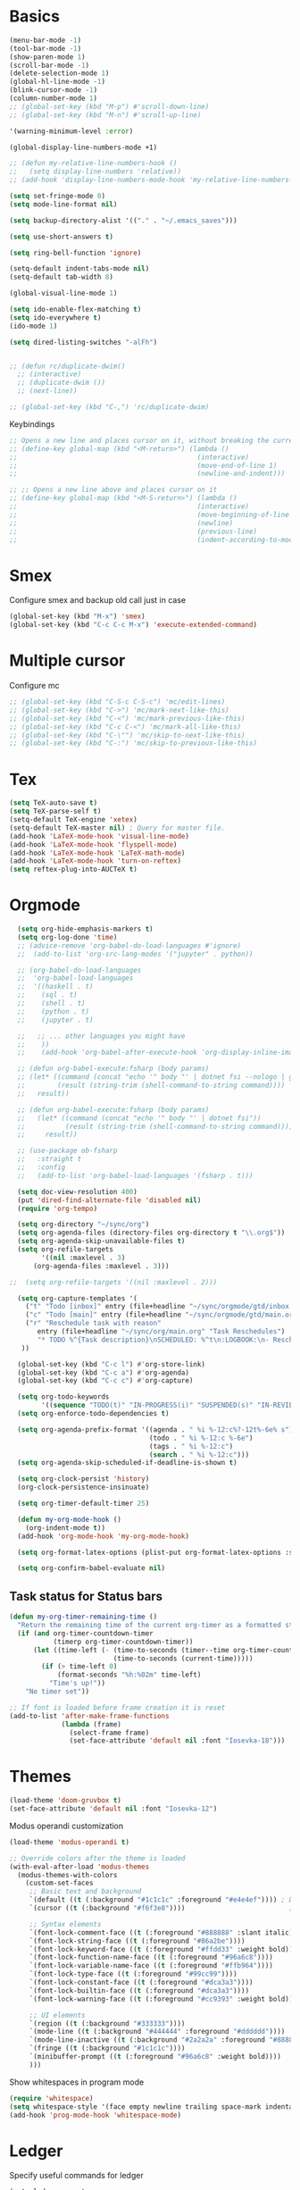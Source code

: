 * Basics

#+begin_src emacs-lisp :tangle yes
  (menu-bar-mode -1)
  (tool-bar-mode -1)
  (show-paren-mode 1)
  (scroll-bar-mode -1)
  (delete-selection-mode 1)
  (global-hl-line-mode -1)
  (blink-cursor-mode -1)
  (column-number-mode 1)
  ;; (global-set-key (kbd "M-p") #'scroll-down-line)
  ;; (global-set-key (kbd "M-n") #'scroll-up-line)

  '(warning-minimum-level :error)

  (global-display-line-numbers-mode +1)

  ;; (defun my-relative-line-numbers-hook ()
  ;;   (setq display-line-numbers 'relative))
  ;; (add-hook 'display-line-numbers-mode-hook 'my-relative-line-numbers-hook)

  (setq set-fringe-mode 0)
  (setq mode-line-format nil)

  (setq backup-directory-alist '(("." . "~/.emacs_saves")))

  (setq use-short-answers t)

  (setq ring-bell-function 'ignore)

  (setq-default indent-tabs-mode nil)
  (setq-default tab-width 8)

  (global-visual-line-mode 1)

  (setq ido-enable-flex-matching t)
  (setq ido-everywhere t)
  (ido-mode 1)

  (setq dired-listing-switches "-alFh")


  ;; (defun rc/duplicate-dwim()
    ;; (interactive)
    ;; (duplicate-dwim ())
    ;; (next-line))

  ;; (global-set-key (kbd "C-,") 'rc/duplicate-dwim)

#+end_src

Keybindings
#+begin_src emacs-lisp :tangle yes
  ;; Opens a new line and places cursor on it, without breaking the current line
  ;; (define-key global-map (kbd "<M-return>") (lambda ()
  ;;                                             (interactive)
  ;;                                             (move-end-of-line 1)
  ;;                                             (newline-and-indent)))

  ;; ;; Opens a new line above and places cursor on it
  ;; (define-key global-map (kbd "<M-S-return>") (lambda ()
  ;;                                             (interactive)
  ;;                                             (move-beginning-of-line 1)
  ;;                                             (newline)
  ;;                                             (previous-line)
  ;;                                             (indent-according-to-mode)))
#+end_src

* Smex

Configure smex and backup old call just in case
#+begin_src emacs-lisp :tangle yes
  (global-set-key (kbd "M-x") 'smex)
  (global-set-key (kbd "C-c C-c M-x") 'execute-extended-command)
#+end_src

* Multiple cursor

Configure mc
#+begin_src emacs-lisp :tangle yes
  ;; (global-set-key (kbd "C-S-c C-S-c") 'mc/edit-lines)
  ;; (global-set-key (kbd "C->") 'mc/mark-next-like-this)
  ;; (global-set-key (kbd "C-<") 'mc/mark-previous-like-this)
  ;; (global-set-key (kbd "C-c C-<") 'mc/mark-all-like-this)
  ;; (global-set-key (kbd "C-\"") 'mc/skip-to-next-like-this)
  ;; (global-set-key (kbd "C-:") 'mc/skip-to-previous-like-this)
#+end_src

* Tex

#+begin_src emacs-lisp :tangle yes
  (setq TeX-auto-save t)
  (setq TeX-parse-self t)
  (setq-default TeX-engine 'xetex)
  (setq-default TeX-master nil) ; Query for master file.
  (add-hook 'LaTeX-mode-hook 'visual-line-mode)
  (add-hook 'LaTeX-mode-hook 'flyspell-mode)
  (add-hook 'LaTeX-mode-hook 'LaTeX-math-mode)
  (add-hook 'LaTeX-mode-hook 'turn-on-reftex)
  (setq reftex-plug-into-AUCTeX t)
#+end_src

* Orgmode

#+begin_src emacs-lisp :tangle yes
    (setq org-hide-emphasis-markers t)
    (setq org-log-done 'time)
    ;; (advice-remove 'org-babel-do-load-languages #'ignore)
    ;;  (add-to-list 'org-src-lang-modes '("jupyter" . python))

    ;; (org-babel-do-load-languages
    ;;  'org-babel-load-languages
    ;;  '((haskell . t)
    ;;    (sql . t)
    ;;    (shell . t)
    ;;    (python . t)
    ;;    (jupyter . t)

    ;;   ;; ... other languages you might have
    ;;    ))
    ;;    (add-hook 'org-babel-after-execute-hook 'org-display-inline-images 'append)

    ;; (defun org-babel-execute:fsharp (body params)
    ;; (let* ((command (concat "echo '" body "' | dotnet fsi --nologo | grep 'val it:.* =' | sed 's/^.*= //'"))
    ;;        (result (string-trim (shell-command-to-string command))))
    ;;   result))

    ;; (defun org-babel-execute:fsharp (body params)
    ;;   (let* ((command (concat "echo '" body "' | dotnet fsi"))
    ;;          (result (string-trim (shell-command-to-string command))))
    ;;     result))

    ;; (use-package ob-fsharp
    ;;   :straight t
    ;;   :config
    ;;   (add-to-list 'org-babel-load-languages '(fsharp . t)))

    (setq doc-view-resolution 400)
    (put 'dired-find-alternate-file 'disabled nil)
    (require 'org-tempo)

    (setq org-directory "~/sync/org")
    (setq org-agenda-files (directory-files org-directory t "\\.org$"))
    (setq org-agenda-skip-unavailable-files t)
    (setq org-refile-targets
          '((nil :maxlevel . 3)
        (org-agenda-files :maxlevel . 3)))

  ;;  (setq org-refile-targets '((nil :maxlevel . 2)))

    (setq org-capture-templates '(
      ("t" "Todo [inbox]" entry (file+headline "~/sync/orgmode/gtd/inbox.org" "Inbox") "\n* TODO %i%?\n")
      ("c" "Todo [main]" entry (file+headline "~/sync/orgmode/gtd/main.org" "Inbox") "\n* TODO %i%?\n")
      ("r" "Reschedule task with reason"
         entry (file+headline "~/sync/org/main.org" "Task Reschedules")
         "* TODO %^{Task description}\nSCHEDULED: %^t\n:LOGBOOK:\n- Rescheduled from %^{Original date} due to %^{Reason}\n:END:\n")
     ))

    (global-set-key (kbd "C-c l") #'org-store-link)
    (global-set-key (kbd "C-c a") #'org-agenda)
    (global-set-key (kbd "C-c c") #'org-capture)

    (setq org-todo-keywords
          '((sequence "TODO(t)" "IN-PROGRESS(i)" "SUSPENDED(s)" "IN-REVIEW(r)" "|" "WAITING(w)" "DONE(d)" "CANCELED(c)")))
    (setq org-enforce-todo-dependencies t)

    (setq org-agenda-prefix-format '((agenda . " %i %-12:c%?-12t%-6e% s")
                                     (todo . " %i %-12:c %-6e")
                                     (tags . " %i %-12:c")
                                     (search . " %i %-12:c")))
    (setq org-agenda-skip-scheduled-if-deadline-is-shown t)

    (setq org-clock-persist 'history)
    (org-clock-persistence-insinuate)

    (setq org-timer-default-timer 25)

    (defun my-org-mode-hook ()
      (org-indent-mode t))
    (add-hook 'org-mode-hook 'my-org-mode-hook)

    (setq org-format-latex-options (plist-put org-format-latex-options :scale 4))

    (setq org-confirm-babel-evaluate nil)
#+end_src

** Task status for Status bars

#+begin_src emacs-lisp :tangle yes
  (defun my-org-timer-remaining-time ()
    "Return the remaining time of the current org-timer as a formatted string."
    (if (and org-timer-countdown-timer
             (timerp org-timer-countdown-timer))
        (let ((time-left (- (time-to-seconds (timer--time org-timer-countdown-timer))
                            (time-to-seconds (current-time)))))
          (if (> time-left 0)
              (format-seconds "%h:%02m" time-left)
            "Time's up!"))
      "No timer set"))

  ;; If font is loaded before frame creation it is reset
  (add-to-list 'after-make-frame-functions
               (lambda (frame)
                 (select-frame frame)
                 (set-face-attribute 'default nil :font "Iosevka-18")))
#+end_src

* Themes

#+begin_src emacs-lisp :tangle yes
  (load-theme 'doom-gruvbox t)
  (set-face-attribute 'default nil :font "Iosevka-12")
#+end_src

Modus operandi customization
#+begin_src emacs-lisp :tangle yes
(load-theme 'modus-operandi t)

;; Override colors after the theme is loaded
(with-eval-after-load 'modus-themes
  (modus-themes-with-colors
    (custom-set-faces
     ;; Basic text and background
     `(default ((t (:background "#1c1c1c" :foreground "#e4e4ef")))) ; Dark gray background, light gray text
     `(cursor ((t (:background "#f6f3e8"))))                          ; Light cursor

     ;; Syntax elements
     `(font-lock-comment-face ((t (:foreground "#888888" :slant italic))))
     `(font-lock-string-face ((t (:foreground "#86a2be"))))
     `(font-lock-keyword-face ((t (:foreground "#ffdd33" :weight bold))))
     `(font-lock-function-name-face ((t (:foreground "#96a6c8"))))
     `(font-lock-variable-name-face ((t (:foreground "#ffb964"))))
     `(font-lock-type-face ((t (:foreground "#99cc99"))))
     `(font-lock-constant-face ((t (:foreground "#dca3a3"))))
     `(font-lock-builtin-face ((t (:foreground "#dca3a3"))))
     `(font-lock-warning-face ((t (:foreground "#cc9393" :weight bold))))

     ;; UI elements
     `(region ((t (:background "#333333"))))
     `(mode-line ((t (:background "#444444" :foreground "#dddddd"))))
     `(mode-line-inactive ((t (:background "#2a2a2a" :foreground "#888888"))))
     `(fringe ((t (:background "#1c1c1c"))))
     `(minibuffer-prompt ((t (:foreground "#96a6c8" :weight bold))))
     )))
#+end_src


Show whitespaces in program mode
#+begin_src emacs-lisp :tangle yes
  (require 'whitespace)
  (setq whitespace-style '(face empty newline trailing space-mark indentation::space))
  (add-hook 'prog-mode-hook 'whitespace-mode)
#+end_src

* Ledger

Specify useful commands for ledger
#+begin_src emacs-lisp :tangle yes
  (setq ledger-reports
      '(("cashflow" "ledger -f %(ledger-file) --cost -X EUR bal ^Income ^Expenses")
        ("cashflow-rsd" "ledger -f %(ledger-file) --cost -X RSD bal ^Income ^Expenses")
        ("net-worth" "ledger -f %(ledger-file) --cost -X EUR bal ^Assets ^Liabilities")
        ("net-worth-rsd" "ledger -f %(ledger-file) --cost -X RSD bal ^Assets ^Liabilities")
        ("prices" "ledger prices -f %(ledger-file)")
        ("bal" "%(binary) -f %(ledger-file) --cost -X EUR bal")
        ("bal-rsd" "%(binary) -f %(ledger-file) --cost -X RSD bal")
        ("reg" "%(binary) -f %(ledger-file) --cost -X EUR reg")
        ("reg-rsd" "%(binary) -f %(ledger-file) --cost -X RSD reg")
        ("payee" "%(binary) -f %(ledger-file) --cost -X EUR reg @%(payee)")
        ("payee-rsd" "%(binary) -f %(ledger-file) --cost -X RSD reg @%(payee)")
        ("account" "%(binary) -f %(ledger-file) --cost -X EUR reg %(account)")
        ("account-rsd" "%(binary) -f %(ledger-file) --cost -X RSD reg %(account)")))
#+end_src

* Org-Roam

#+begin_src emacs-lisp :tangle yes
  ;; Initialize variables
  (setq org-roam-v2-ack t)
  (setq org-roam-directory "~/sync/orgmode/library")
  (setq org-roam-dailies-directory "journal/")
  (setq org-roam-completion-everywhere t)

  ;; Key bindings
  (global-set-key (kbd "C-c n l") 'org-roam-buffer-toggle)
  (global-set-key (kbd "C-c n f") 'org-roam-node-find)
  (global-set-key (kbd "C-c n i") 'org-roam-node-insert)
  (define-key org-mode-map (kbd "C-M-i") 'completion-at-point)

  ;; Load and configure org-roam-dailies
  (require 'org-roam-dailies) ;; Ensure the keymap is available

  ;; Define dailies map if not already defined
  (unless (boundp 'org-roam-dailies-map)
    (define-prefix-command 'org-roam-dailies-map))

  (define-key org-roam-dailies-map (kbd "Y") 'org-roam-dailies-capture-yesterday)
  (define-key org-roam-dailies-map (kbd "T") 'org-roam-dailies-capture-tomorrow)

  ;; Bind the dailies map to a key
  (global-set-key (kbd "C-c n d") org-roam-dailies-map)

  ;; Activate org-roam database autosync
  (org-roam-db-autosync-mode)
#+end_src


** Org-Roam UI

#+begin_src emacs-lisp :tangle yes
  (setq org-roam-ui-sync-theme t)
  (setq org-roam-ui-follow t)
  (setq org-roam-ui-update-on-save t)
  (setq org-roam-ui-open-on-start t)
#+end_src

* Languages

** Compilation mode

Skip warnings in compilation mode.
#+begin_src emacs-lisp :tangle no
  (setq compilation-skip-threshold 2)
#+end_src

** Flycheck

#+begin_src emacs-lisp :tangle no
  (global-flycheck-mode +1)
#+end_src

** Eglot

#+begin_src emacs-lisp :tangle no
  (add-hook 'eglot--managed-mode-hook (lambda () (flymake-mode -1)))
  (setq eglot-ignored-server-capabilities '(:inlayHintProvider))
#+end_src

** Company-mode

#+begin_src emacs-lisp :tangle no
  (add-hook 'after-init-hook 'global-company-mode)
#+end_src

** Rust

Requires =eglot= and =rust-mode= packages.

#+begin_src emacs-lisp :tangle yes
  ; (require 'eglot)
  ; (add-hook 'rust-mode-hook 'eglot-ensure)

  (require 'rust-mode)
  (setq rust-mode-treesitter-derive t)
  (setq rust-format-on-save t)
#+end_src

** C++

* C++ IDE

** Eglot
#+begin_src emacs-lisp :tangle yes
  (add-hook 'c++-mode-hook #'eglot-ensure)
  (add-hook 'c-mode-hook #'eglot-ensure)

  (setq eglot-autoshutdown t)
  (setq eglot-extend-to-xref t)

  (with-eval-after-load 'eglot
    (add-to-list 'eglot-server-programs
                 '((c++-mode c-mode) . ("clangd" "--background-index" "--pch-storage=memory"))))
#+end_src

#+begin_src emacs-lisp :tangle yes
  (global-corfu-mode)
  (setq corfu-cycle t
        corfu-auto t
        corfu-auto-delay 0.0
        corfu-quit-no-match 'separator
        corfu-preselect-first t)
#+end_src

#+begin_src emacs-lisp :tangle yes
  (add-to-list 'completion-at-point-functions #'cape-dabbrev)
  (add-to-list 'completion-at-point-functions #'cape-file)
#+end_src

#+begin_src emacs-lisp :tangle yes
  (add-hook 'prog-mode-hook #'flymake-mode)
#+end_src

#+begin_src emacs-lisp :tangle yes
  (setq project-vc-merge-submodules nil)
#+end_src

#+begin_src emacs-lisp :tangle yes
  (vertico-mode)
  (global-set-key (kbd "C-s") #'consult-line)
  (global-set-key (kbd "C-c p s") #'consult-ripgrep)
#+end_src

#+begin_src emacs-lisp :tangle yes
  (add-hook 'c++-mode-hook
            (lambda ()
              (setq c-basic-offset 4)
              (c-set-style "linux")))
#+end_src


** Nix

#+begin_src emacs-lisp :tangle yes
  (add-to-list 'auto-mode-alist '("\\.nix\\'" . nix-mode))
#+end_src

** C

*** Simpc

#+begin_src emacs-lisp :tangle yes
  (require 'subr-x)

  (defvar simpc-mode-syntax-table
    (let ((table (make-syntax-table)))
      ;; C/C++ style comments
      (modify-syntax-entry ?/ ". 124b" table)
      (modify-syntax-entry ?* ". 23" table)
      (modify-syntax-entry ?\n "> b" table)
      ;; Preprocessor stuff?
      (modify-syntax-entry ?# "." table)
      ;; Chars are the same as strings
      (modify-syntax-entry ?' "\"" table)
      ;; Treat <> as punctuation (needed to highlight C++ keywords
      ;; properly in template syntax)
      (modify-syntax-entry ?< "." table)
      (modify-syntax-entry ?> "." table)

      (modify-syntax-entry ?& "." table)
      (modify-syntax-entry ?% "." table)
      table))

  (defun simpc-types ()
    '("char" "int" "long" "short" "void" "bool" "float" "double" "signed" "unsigned"
      "char16_t" "char32_t" "char8_t"
      "int8_t" "uint8_t" "int16_t" "uint16_t" "int32_t" "uint32_t" "int64_t" "uint64_t"
      "uintptr_t"
      "size_t"))

  (defun simpc-keywords ()
    '("auto" "break" "case" "const" "continue" "default" "do"
      "else" "enum" "extern" "for" "goto" "if" "register"
      "return"  "sizeof" "static" "struct" "switch" "typedef"
      "union"  "volatile" "while" "alignas" "alignof" "and"
      "and_eq" "asm" "atomic_cancel" "atomic_commit" "atomic_noexcept" "bitand"
      "bitor" "catch"  "class" "co_await"
      "co_return" "co_yield" "compl" "concept" "const_cast" "consteval" "constexpr"
      "constinit" "decltype" "delete" "dynamic_cast" "explicit" "export" "false" 
      "friend" "inline" "mutable" "namespace" "new" "noexcept" "not" "not_eq"
      "nullptr" "operator" "or" "or_eq" "private" "protected" "public" "reflexpr"
      "reinterpret_cast" "requires" "static_assert" "static_cast" "synchronized"
      "template" "this" "thread_local" "throw" "true" "try" "typeid" "typename"
      "using" "virtual" "wchar_t" "xor" "xor_eq"))

  (defun simpc-font-lock-keywords ()
    (list
     `("# *[#a-zA-Z0-9_]+" . font-lock-preprocessor-face)
     `("#.*include \\(\\(<\\|\"\\).*\\(>\\|\"\\)\\)" . (1 font-lock-string-face))
     `(,(regexp-opt (simpc-keywords) 'symbols) . font-lock-keyword-face)
     `(,(regexp-opt (simpc-types) 'symbols) . font-lock-type-face)))

  (defun simpc--previous-non-empty-line ()
    (save-excursion
      (forward-line -1)
      (while (and (not (bobp))
                  (string-empty-p
                   (string-trim-right
                    (thing-at-point 'line t))))
        (forward-line -1))
      (thing-at-point 'line t)))

  (defun simpc--indentation-of-previous-non-empty-line ()
    (save-excursion
      (forward-line -1)
      (while (and (not (bobp))
                  (string-empty-p
                   (string-trim-right
                    (thing-at-point 'line t))))
        (forward-line -1))
      (current-indentation)))

  (defun simpc--desired-indentation ()
    (let* ((cur-line (string-trim-right (thing-at-point 'line t)))
           (prev-line (string-trim-right (simpc--previous-non-empty-line)))
           (indent-len 4)
           (prev-indent (simpc--indentation-of-previous-non-empty-line)))
      (cond
       ((string-match-p "^\\s-*switch\\s-*(.+)" prev-line)
        prev-indent)
       ((and (string-suffix-p "{" prev-line)
             (string-prefix-p "}" (string-trim-left cur-line)))
        prev-indent)
       ((string-suffix-p "{" prev-line)
        (+ prev-indent indent-len))
       ((string-prefix-p "}" (string-trim-left cur-line))
        (max (- prev-indent indent-len) 0))
       ((string-suffix-p ":" prev-line)
        (if (string-suffix-p ":" cur-line)
            prev-indent
          (+ prev-indent indent-len)))
       ((string-suffix-p ":" cur-line)
        (max (- prev-indent indent-len) 0))
       (t prev-indent))))

  ;;; TODO: customizable indentation (amount of spaces, tabs, etc)
  (defun simpc-indent-line ()
    (interactive)
    (when (not (bobp))
      (let* ((desired-indentation
              (simpc--desired-indentation))
             (n (max (- (current-column) (current-indentation)) 0)))
        (indent-line-to desired-indentation)
        (forward-char n))))

  (define-derived-mode simpc-mode prog-mode "Simple C"
    "Simple major mode for editing C files."
    :syntax-table simpc-mode-syntax-table
    (setq-local font-lock-defaults '(simpc-font-lock-keywords))
    (setq-local indent-line-function 'simpc-indent-line)
    (setq-local comment-start "// "))

  (provide 'simpc-mode)
#+end_src

*** Linux kernel coding style

#+begin_src emacs-lisp :tangle yes
  (setq c-default-style "stroustrup")
  (setq tab-width 8)
#+end_src

#+begin_src emacs-lisp :tangle yes
  (defvar my-cpp-other-file-alist
  '(("\\.cpp\\'" (".hpp" ".ipp"))
    ("\\.ipp\\'" (".hpp" ".cpp"))
    ("\\.hpp\\'" (".ipp" ".cpp"))
    ("\\.cxx\\'" (".hxx" ".ixx"))
    ("\\.ixx\\'" (".cxx" ".hxx"))
    ("\\.hxx\\'" (".ixx" ".cxx"))
    ("\\.c\\'" (".h"))
    ("\\.h\\'" (".c"))
    ))

(setq-default ff-other-file-alist 'my-cpp-other-file-alist)

(add-hook 'c-initialization-hook (lambda ()
    (define-key c-mode-base-map [(meta o)] 'ff-get-other-file))
)

#+end_src

#+RESULTS:
| #[nil ((define-key c-mode-base-map [(meta o)] 'ff-get-other-file)) nil] |
